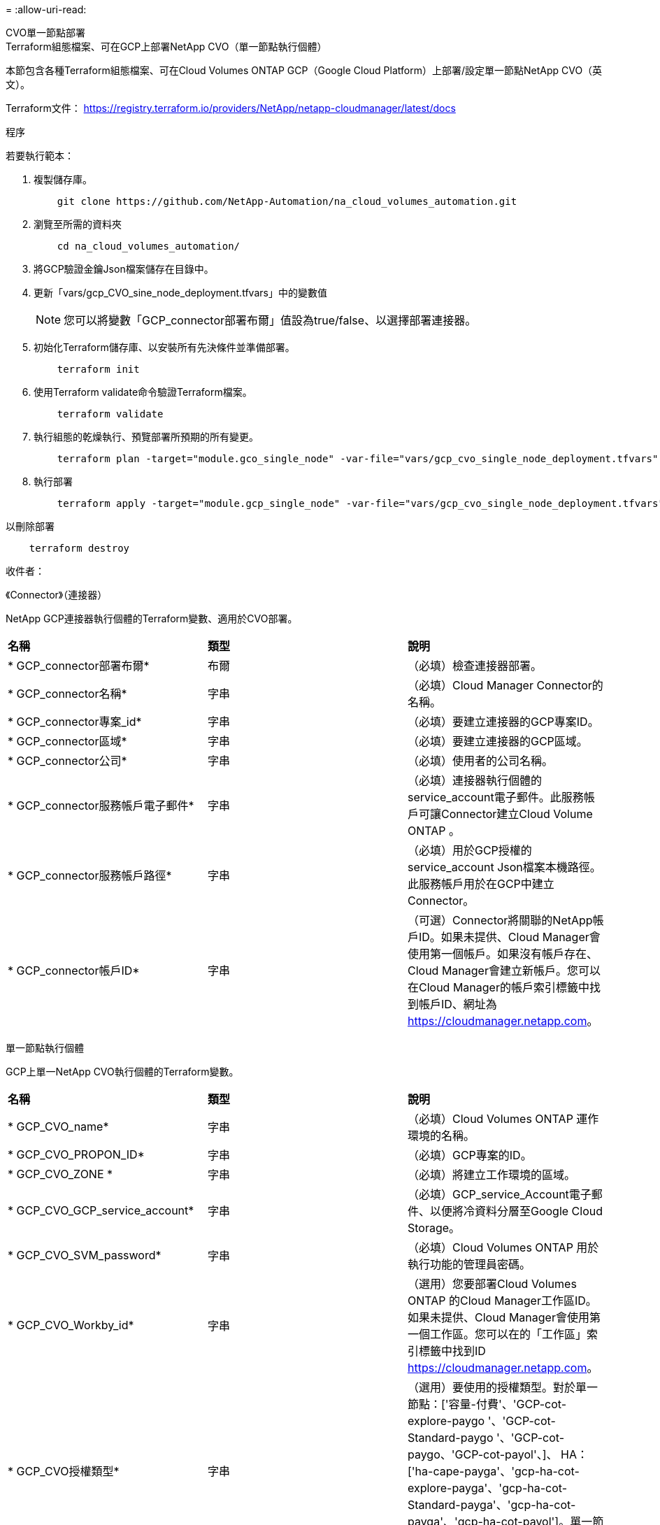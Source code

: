 = 
:allow-uri-read: 


[role="tabbed-block"]
====
.CVO單一節點部署
--
.Terraform組態檔案、可在GCP上部署NetApp CVO（單一節點執行個體）
本節包含各種Terraform組態檔案、可在Cloud Volumes ONTAP GCP（Google Cloud Platform）上部署/設定單一節點NetApp CVO（英文）。

Terraform文件： https://registry.terraform.io/providers/NetApp/netapp-cloudmanager/latest/docs[]

.程序
若要執行範本：

. 複製儲存庫。
+
[source, cli]
----
    git clone https://github.com/NetApp-Automation/na_cloud_volumes_automation.git
----
. 瀏覽至所需的資料夾
+
[source, cli]
----
    cd na_cloud_volumes_automation/
----
. 將GCP驗證金鑰Json檔案儲存在目錄中。
. 更新「vars/gcp_CVO_sine_node_deployment.tfvars」中的變數值
+

NOTE: 您可以將變數「GCP_connector部署布爾」值設為true/false、以選擇部署連接器。

. 初始化Terraform儲存庫、以安裝所有先決條件並準備部署。
+
[source, cli]
----
    terraform init
----
. 使用Terraform validate命令驗證Terraform檔案。
+
[source, cli]
----
    terraform validate
----
. 執行組態的乾燥執行、預覽部署所預期的所有變更。
+
[source, cli]
----
    terraform plan -target="module.gco_single_node" -var-file="vars/gcp_cvo_single_node_deployment.tfvars"
----
. 執行部署
+
[source, cli]
----
    terraform apply -target="module.gcp_single_node" -var-file="vars/gcp_cvo_single_node_deployment.tfvars"
----


以刪除部署

[source, cli]
----
    terraform destroy
----
.收件者：
《Connector》（連接器）

NetApp GCP連接器執行個體的Terraform變數、適用於CVO部署。

|===


| *名稱* | *類型* | *說明* 


| * GCP_connector部署布爾* | 布爾 | （必填）檢查連接器部署。 


| * GCP_connector名稱* | 字串 | （必填）Cloud Manager Connector的名稱。 


| * GCP_connector專案_id* | 字串 | （必填）要建立連接器的GCP專案ID。 


| * GCP_connector區域* | 字串 | （必填）要建立連接器的GCP區域。 


| * GCP_connector公司* | 字串 | （必填）使用者的公司名稱。 


| * GCP_connector服務帳戶電子郵件* | 字串 | （必填）連接器執行個體的service_account電子郵件。此服務帳戶可讓Connector建立Cloud Volume ONTAP 。 


| * GCP_connector服務帳戶路徑* | 字串 | （必填）用於GCP授權的service_account Json檔案本機路徑。此服務帳戶用於在GCP中建立Connector。 


| * GCP_connector帳戶ID* | 字串 | （可選）Connector將關聯的NetApp帳戶ID。如果未提供、Cloud Manager會使用第一個帳戶。如果沒有帳戶存在、Cloud Manager會建立新帳戶。您可以在Cloud Manager的帳戶索引標籤中找到帳戶ID、網址為 https://cloudmanager.netapp.com[]。 
|===
單一節點執行個體

GCP上單一NetApp CVO執行個體的Terraform變數。

|===


| *名稱* | *類型* | *說明* 


| * GCP_CVO_name* | 字串 | （必填）Cloud Volumes ONTAP 運作環境的名稱。 


| * GCP_CVO_PROPON_ID* | 字串 | （必填）GCP專案的ID。 


| * GCP_CVO_ZONE * | 字串 | （必填）將建立工作環境的區域。 


| * GCP_CVO_GCP_service_account* | 字串 | （必填）GCP_service_Account電子郵件、以便將冷資料分層至Google Cloud Storage。 


| * GCP_CVO_SVM_password* | 字串 | （必填）Cloud Volumes ONTAP 用於執行功能的管理員密碼。 


| * GCP_CVO_Workby_id* | 字串 | （選用）您要部署Cloud Volumes ONTAP 的Cloud Manager工作區ID。如果未提供、Cloud Manager會使用第一個工作區。您可以在的「工作區」索引標籤中找到ID https://cloudmanager.netapp.com[]。 


| * GCP_CVO授權類型* | 字串 | （選用）要使用的授權類型。對於單一節點：['容量-付費'、'GCP-cot-explore-paygo '、'GCP-cot-Standard-paygo '、'GCP-cot-paygo、'GCP-cot-payol'、]、 HA：['ha-cape-payga'、'gcp-ha-cot-explore-payga'、'gcp-ha-cot-Standard-payga'、'gcp-ha-cot-payga'、'gcp-ha-cot-payol']。單一節點的預設值為「cape-paygo」、HA的預設值為「ha-cape-paygo」。 


| * GCP_CVO_capid_package_name* | 字串 | （選用）容量套件名稱：「Essential」、「Professional」、「Freemium」。預設為「Essential」。 
|===
--
.CVO HA部署
--
.Terraform組態檔案、可在GCP上部署NetApp CVO（HA配對）
本節包含各種Terraform組態檔案、可在Cloud Volumes ONTAP GCP（Google Cloud Platform）上以高可用度配對部署/設定NetApp CVO（候選）。

Terraform文件： https://registry.terraform.io/providers/NetApp/netapp-cloudmanager/latest/docs[]

.程序
若要執行範本：

. 複製儲存庫。
+
[source, cli]
----
    git clone https://github.com/NetApp-Automation/na_cloud_volumes_automation.git
----
. 瀏覽至所需的資料夾
+
[source, cli]
----
    cd na_cloud_volumes_automation/
----
. 將GCP驗證金鑰Json檔案儲存在目錄中。
. 更新「vars/gcp_CVO_ha_deployment.tfvars」中的變數值。
+

NOTE: 您可以將變數「GCP_connector部署布爾」值設為true/false、以選擇部署連接器。

. 初始化Terraform儲存庫、以安裝所有先決條件並準備部署。
+
[source, cli]
----
      terraform init
----
. 使用Terraform validate命令驗證Terraform檔案。
+
[source, cli]
----
    terraform validate
----
. 執行組態的乾燥執行、預覽部署所預期的所有變更。
+
[source, cli]
----
    terraform plan -target="module.gcp_ha" -var-file="vars/gcp_cvo_ha_deployment.tfvars"
----
. 執行部署
+
[source, cli]
----
    terraform apply -target="module.gcp_ha" -var-file="vars/gcp_cvo_ha_deployment.tfvars"
----


以刪除部署

[source, cli]
----
    terraform destroy
----
.收件者：
《Connector》（連接器）

NetApp GCP連接器執行個體的Terraform變數、適用於CVO部署。

|===


| *名稱* | *類型* | *說明* 


| * GCP_connector部署布爾* | 布爾 | （必填）檢查連接器部署。 


| * GCP_connector名稱* | 字串 | （必填）Cloud Manager Connector的名稱。 


| * GCP_connector專案_id* | 字串 | （必填）要建立連接器的GCP專案ID。 


| * GCP_connector區域* | 字串 | （必填）要建立連接器的GCP區域。 


| * GCP_connector公司* | 字串 | （必填）使用者的公司名稱。 


| * GCP_connector服務帳戶電子郵件* | 字串 | （必填）連接器執行個體的service_account電子郵件。此服務帳戶可讓Connector建立Cloud Volume ONTAP 。 


| * GCP_connector服務帳戶路徑* | 字串 | （必填）用於GCP授權的service_account Json檔案本機路徑。此服務帳戶用於在GCP中建立Connector。 


| * GCP_connector帳戶ID* | 字串 | （可選）Connector將關聯的NetApp帳戶ID。如果未提供、Cloud Manager會使用第一個帳戶。如果沒有帳戶存在、Cloud Manager會建立新帳戶。您可以在Cloud Manager的帳戶索引標籤中找到帳戶ID、網址為 https://cloudmanager.netapp.com[]。 
|===
"HA配對"

GCP上HA配對中NetApp CVO執行個體的Terraform變數。

|===


| *名稱* | *類型* | *說明* 


| * GCP_CVO_is_ha* | 布爾 | （選用）指出工作環境是否為HA配對（真、假）。預設值為假。 


| * GCP_CVO_name* | 字串 | （必填）Cloud Volumes ONTAP 運作環境的名稱。 


| * GCP_CVO_PROPON_ID* | 字串 | （必填）GCP專案的ID。 


| * GCP_CVO_ZONE * | 字串 | （必填）將建立工作環境的區域。 


| * GCP_CVO_node1_ZONE * | 字串 | （選用）節點1的區域。 


| * GCP_CVO_node2_ZONE * | 字串 | （選用）節點2的區域。 


| * GCP_CVO _中介_區域* | 字串 | （選用）中介區域。 


| * GCP_CVO_VPC_id* | 字串 | （選用）VPC的名稱。 


| * GCP_CVO_SUBNET_ID* | 字串 | （選用）Cloud Volumes ONTAP 子網路名稱以供填寫。預設值為：「預設」。 


| * GCP_CVO_vpc0_node_and _data_Connectivity * | 字串 | （選用）NIC 1的VPC路徑、節點和資料連線所需。如果使用共享VPC、則必須提供網路網路專案ID。 


| * GCP_CVO_vpc1_cluster連線能力* | 字串 | （選用）叢集連線所需的NIC路徑。 


| * GCP_CVO_vpc2_ha_Connectivity * | 字串 | （選用）NIC 3的VPC路徑、HA連線所需。 


| * GCP_CVO_vpc3_data_repletion* | 字串 | （可選）用於NIC 4的VPC路徑、資料複寫所需的路徑。 


| * GCP_CVO_Subnet0_node_and _data_netion* | 字串 | （選用）NIC 1的子網路路徑、節點和資料連線所需。如果使用共享VPC、則必須提供網路網路專案ID。 


| * GCP_CVO_Subnet1_cluster連線能力* | 字串 | （選用）叢集連線所需的NIC 2子網路路徑。 


| * GCP_CVO_Subnet2_ha_Connectivity * | 字串 | （選用）NIC 3的子網路路徑、HA連線所需的子網路路徑。 


| * GCP_CVO_Subnet3_data_replet* | 字串 | （選用）資料複寫所需的NIC 4子網路路徑。 


| * GCP_CVO_GCP_service_account* | 字串 | （必填）GCP_service_Account電子郵件、以便將冷資料分層至Google Cloud Storage。 


| * GCP_CVO_SVM_password* | 字串 | （必填）Cloud Volumes ONTAP 用於執行功能的管理員密碼。 


| * GCP_CVO_Workby_id* | 字串 | （選用）您要部署Cloud Volumes ONTAP 的Cloud Manager工作區ID。如果未提供、Cloud Manager會使用第一個工作區。您可以在的「工作區」索引標籤中找到ID https://cloudmanager.netapp.com[]。 


| * GCP_CVO授權類型* | 字串 | （選用）要使用的授權類型。對於單一節點：['容量-付費'、'GCP-cot-explore-paygo '、'GCP-cot-Standard-paygo '、'GCP-cot-paygo、'GCP-cot-payol'、]、 HA：['ha-cape-payga'、'gcp-ha-cot-explore-payga'、'gcp-ha-cot-Standard-payga'、'gcp-ha-cot-payga'、'gcp-ha-cot-payol']。單一節點的預設值為「cape-paygo」、HA的預設值為「ha-cape-paygo」。 


| * GCP_CVO_capid_package_name* | 字串 | （選用）容量套件名稱：「Essential」、「Professional」、「Freemium」。預設為「Essential」。 


| * GCP_CVO_GCP_Volume _Size* | 字串 | （選用）第一個資料Aggregate的GCP Volume大小。若為GB、單位可以是：[100或500]。對於TB、單位可以是：[1、2、4、8]。預設值為「1」。 


| * GCP_CVO_GCP_Volume _Size_unit* | 字串 | （選用）['GB'或'TB']。預設值為「TB」。 
|===
--
.CVS Volume
--
.Terraform組態檔案、可在GCP上部署NetApp CVS Volume
本節包含各種Terraform組態檔案、可在GCP（Google Cloud Platform）上部署/設定NetApp CVS（Cloud Volumes Services）Volume。

Terraform文件： https://registry.terraform.io/providers/NetApp/netapp-gcp/latest/docs[]

.程序
若要執行範本：

. 複製儲存庫。
+
[source, cli]
----
    git clone https://github.com/NetApp-Automation/na_cloud_volumes_automation.git
----
. 瀏覽至所需的資料夾
+
[source, cli]
----
    cd na_cloud_volumes_automation/
----
. 將GCP驗證金鑰Json檔案儲存在目錄中。
. 更新「vars/gcp_CVS磁碟區.tfvars」中的變數值。
. 初始化Terraform儲存庫、以安裝所有先決條件並準備部署。
+
[source, cli]
----
      terraform init
----
. 使用Terraform validate命令驗證Terraform檔案。
+
[source, cli]
----
    terraform validate
----
. 執行組態的乾燥執行、預覽部署所預期的所有變更。
+
[source, cli]
----
    terraform plan -target="module.gcp_cvs_volume" -var-file="vars/gcp_cvs_volume.tfvars"
----
. 執行部署
+
[source, cli]
----
    terraform apply -target="module.gcp_cvs_volume" -var-file="vars/gcp_cvs_volume.tfvars"
----


以刪除部署

[source, cli]
----
    terraform destroy
----
.收件者：
"CVS Volume（CVS Volume）"

NetApp GCP CVS Volume的Terraform變數。

|===


| *名稱* | *類型* | *說明* 


| * GCP_CVs_name* | 字串 | （必填）NetApp CVS Volume的名稱。 


| * GCP_CVs_PROPON_ID* | 字串 | （必填）要建立CVS Volume的GCP專案ID。 


| * GCP_CVs_GCP_service_account_path* | 字串 | （必填）用於GCP授權的service_account Json檔案本機路徑。此服務帳戶用於在GCP中建立CVS Volume。 


| * GCP_CVs_region* | 字串 | （必填）要建立CVS Volume的GCP區域。 


| * GCP_CVs_network* | 字串 | （必要）磁碟區的網路VPC。 


| * GCP_CVs_Size* | 整數 | （必填）Volume大小介於1、024至102400（含GiB）之間。 


| * GCP_CVs_Volume路徑* | 字串 | （選用）Volume的Volume路徑名稱。 


| * gcp_CVS傳輸協定類型* | 字串 | （必要）Volume的傳輸協定類型。對於NFS、請使用「NFSv3」或「NFSv3」、而對於SMB則使用「CIFS」或「SMB」。 
|===
--
====